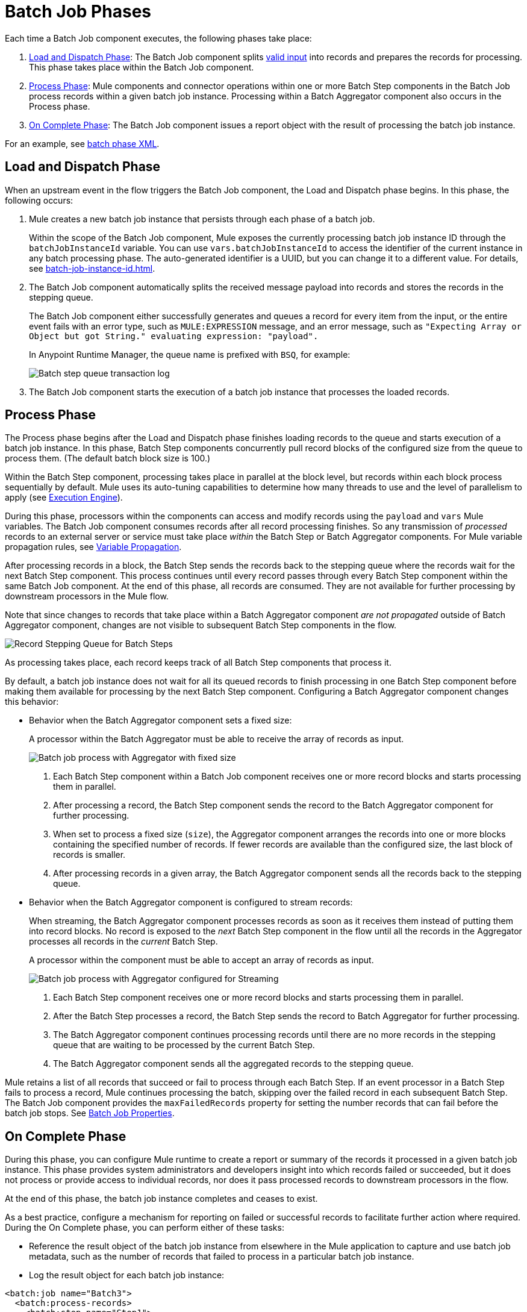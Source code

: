 = Batch Job Phases

Each time a Batch Job component executes, the following phases take place:

. <<phase_load_dispatch>>: The Batch Job component splits xref:batch-processing-concept.adoc#valid_input[valid input] into records and prepares the records for processing. This phase takes place within the Batch Job component.
. <<phase_process>>: Mule components and connector operations within one or more Batch Step components in the Batch Job process records within a given batch job instance. Processing within a Batch Aggregator component also occurs in the Process phase.
. <<phase_on_complete>>: The Batch Job component issues a report object with the result of processing the batch job instance.

For an example, see xref:batch-processing-concept.adoc#batch_phases_xml[batch phase XML].

[[phase_load_dispatch]]
== Load and Dispatch Phase

When an upstream event in the flow triggers the Batch Job component, the Load and Dispatch phase begins. In this phase, the following occurs:

. Mule creates a new batch job instance that persists through each phase of a batch job.
+
[[batchJobInstanceId]]
Within the scope of the Batch Job component, Mule exposes the currently processing batch job instance ID through the `batchJobInstanceId` variable. You can use `vars.batchJobInstanceId` to access the identifier of the current instance in any batch processing phase. The auto-generated identifier is a UUID, but you can change it to a different value. For details, see xref:batch-job-instance-id.adoc[].
+
. The Batch Job component automatically splits the received message payload into records and stores the records in the stepping queue.
+
The Batch Job component either successfully generates and queues a record for every item from the input, or the entire event fails with an error type, such as `MULE:EXPRESSION` message, and an error message, such as `"Expecting Array or Object but got String." evaluating expression: "payload".`
+
In Anypoint Runtime Manager, the queue name is prefixed with `BSQ`, for example:
+
image:mruntime-batch-bsq.png[Batch step queue transaction log]
+
. The Batch Job component starts the execution of a batch job instance that processes the loaded records.

[[phase_process]]
== Process Phase

The Process phase begins after the Load and Dispatch phase finishes loading records to the queue and starts execution of a batch job instance. In this phase, Batch Step components concurrently pull record blocks of the configured size from the queue to process them. (The default batch block size is 100.)

Within the Batch Step component, processing takes place in parallel at the block level, but records within each block process sequentially by default. Mule uses its auto-tuning capabilities to determine how many threads to use and the level of parallelism to apply (see xref:execution-engine.adoc[Execution Engine]).

During this phase, processors within the components can access and modify records using the `payload` and `vars` Mule variables. The Batch Job component consumes records after all record processing finishes. So any transmission of _processed_ records to an external server or service must take place _within_ the Batch Step or Batch Aggregator components. For Mule variable propagation rules, see xref:batch-processing-concept.adoc#variable_propagation[Variable Propagation].

After processing records in a block, the Batch Step sends the records back to the stepping queue where the records wait for the next Batch Step component. This process continues until every record passes through every Batch Step component within the same Batch Job component. At the end of this phase, all records are consumed. They are not available for further processing by downstream processors in the Mule flow.

Note that since changes to records that take place within a Batch Aggregator component _are not propagated_ outside of Batch Aggregator component, changes are not visible to subsequent Batch Step components in the flow.

image::mruntime-batch-step-process.png[Record Stepping Queue for Batch Steps]

As processing takes place, each record keeps track of all  Batch Step components that process it.

[[batch_aggregator_processing]]
By default, a batch job instance does not wait for all its queued records to finish processing in one Batch Step component before making them available for processing by the next Batch Step component. Configuring a Batch Aggregator component changes this behavior:

* Behavior when the Batch Aggregator component sets a fixed size:
+
A processor within the Batch Aggregator must be able to receive the array of records as input.
+
image:mruntime-batch-job-process-aggregator-fixed.png[Batch job process with Aggregator with fixed size]
+
[calloutlist]
. Each Batch Step component within a Batch Job component receives one or more record blocks and starts processing them in parallel.
. After processing a record, the Batch Step component sends the record to the Batch Aggregator component for further processing.
. When set to process a fixed size (`size`), the Aggregator component arranges the records into one or more blocks containing the specified number of records. If fewer records are available than the configured size, the last block of records is smaller.
. After processing records in a given array, the Batch Aggregator component sends all the records back to the stepping queue.

* Behavior when the Batch Aggregator component is configured to stream records:
+
When streaming, the Batch Aggregator component processes records as soon as it receives them instead of putting them into record blocks. No record is exposed to the _next_ Batch Step component in the flow until all the records in the Aggregator processes all records in the _current_ Batch Step.
+
A processor within the component must be able to accept an array of records as input.
+
image:mruntime-batch-job-process-aggregator-streaming.png[Batch job process with Aggregator configured for Streaming]
+
[calloutlist]
. Each Batch Step component receives one or more record blocks and starts processing them in parallel.
. After the Batch Step processes a record, the Batch Step sends the record to Batch Aggregator for further processing.
. The Batch Aggregator component continues processing records until there are no more records in the stepping queue that are waiting to be processed by the current Batch Step.
. The Batch Aggregator component sends all the aggregated records to the stepping queue.

Mule retains a list of all records that succeed or fail to process through each Batch Step. If an event processor in a Batch Step fails to process a record, Mule continues processing the batch, skipping over the failed record in each subsequent Batch Step. The Batch Job component provides the `maxFailedRecords` property for setting the number records that can fail before the batch job stops. See xref:batch-reference.adoc#ref_batch_job_general_fields[Batch Job Properties].

[[phase_on_complete]]
== On Complete Phase

During this phase, you can configure Mule runtime to create a report or summary of the records it processed in a given batch job instance. This phase provides system administrators and developers insight into which records failed or succeeded, but it does not process or provide access to individual records, nor does it pass processed records to downstream processors in the flow.

At the end of this phase, the batch job instance completes and ceases to exist.

As a best practice, configure a mechanism for reporting on failed or successful records to facilitate further action where required. During the On Complete phase, you can perform either of these tasks:

* Reference the result object of the batch job instance from elsewhere in the Mule application to capture and use batch job metadata, such as the number of records that failed to process in a particular batch job instance.
//TODO: EXPLAIN HOW TO REFERENCE THIS OBJECT FROM OUTSIDE THE BATCH JOB
* Log the result object for each batch job instance:

[source,xml,linenums]
----
<batch:job name="Batch3">
  <batch:process-records>
    <batch:step name="Step1">
      <batch:record-variable-transformer/>
      <ee:transform/>
    </batch:step>
    <batch:step name="Step2">
      <logger/>
      <http:request/>
    </batch:step>
  </batch:process-records>
  <batch:on-complete>
    <logger level="INFO" doc:name="Logger"
            message="#[vars.varName]"
            message='#[payload as Object]'/>
  </batch:on-complete>
</batch:job>
----

From the logger set to `payload as Object`, a report looks something like this:

----
INFO  2022-07-06 11:39:02,921 [[MuleRuntime].uber.06:
[w-batch-take6].batch-management-work-manager @56978b97]
[processor: w-batch-take6Flow/processors/3/route/1/processors/0;
 event: e835b2c0-fd5a-11ec-84a5-147ddaaf4f97]
org.mule.runtime.core.internal.processor.LoggerMessageProcessor:
{onCompletePhaseException=null, loadingPhaseException=null, totalRecords=1000,
 elapsedTimeInMillis=117, failedOnCompletePhase=false, failedRecords=0,
 loadedRecords=1000, failedOnInputPhase=false, successfulRecords=1000,
 inputPhaseException=null, processedRecords=10, failedOnLoadingPhase=false,
 batchJobInstanceId=e84b5da0-fd5a-11ec-84a5-147ddaaf4f97}
----

The fields in the batch job report object are accessible as keys when using DataWeave selectors, such as `payload.failedRecords` to return the number of failed records in the instance.

If you leave the On Complete phase empty, the batch job instance silently completes, and the logs provide processing information about the instance, for example:

----
Finished execution for instance 'e84b5da0-fd5a-11ec-84a5-147ddaaf4f97'
of job 'w-batch-take6Batch_Job'.
Total Records processed: 1000. Successful records: 1000. Failed Records: 0
----
